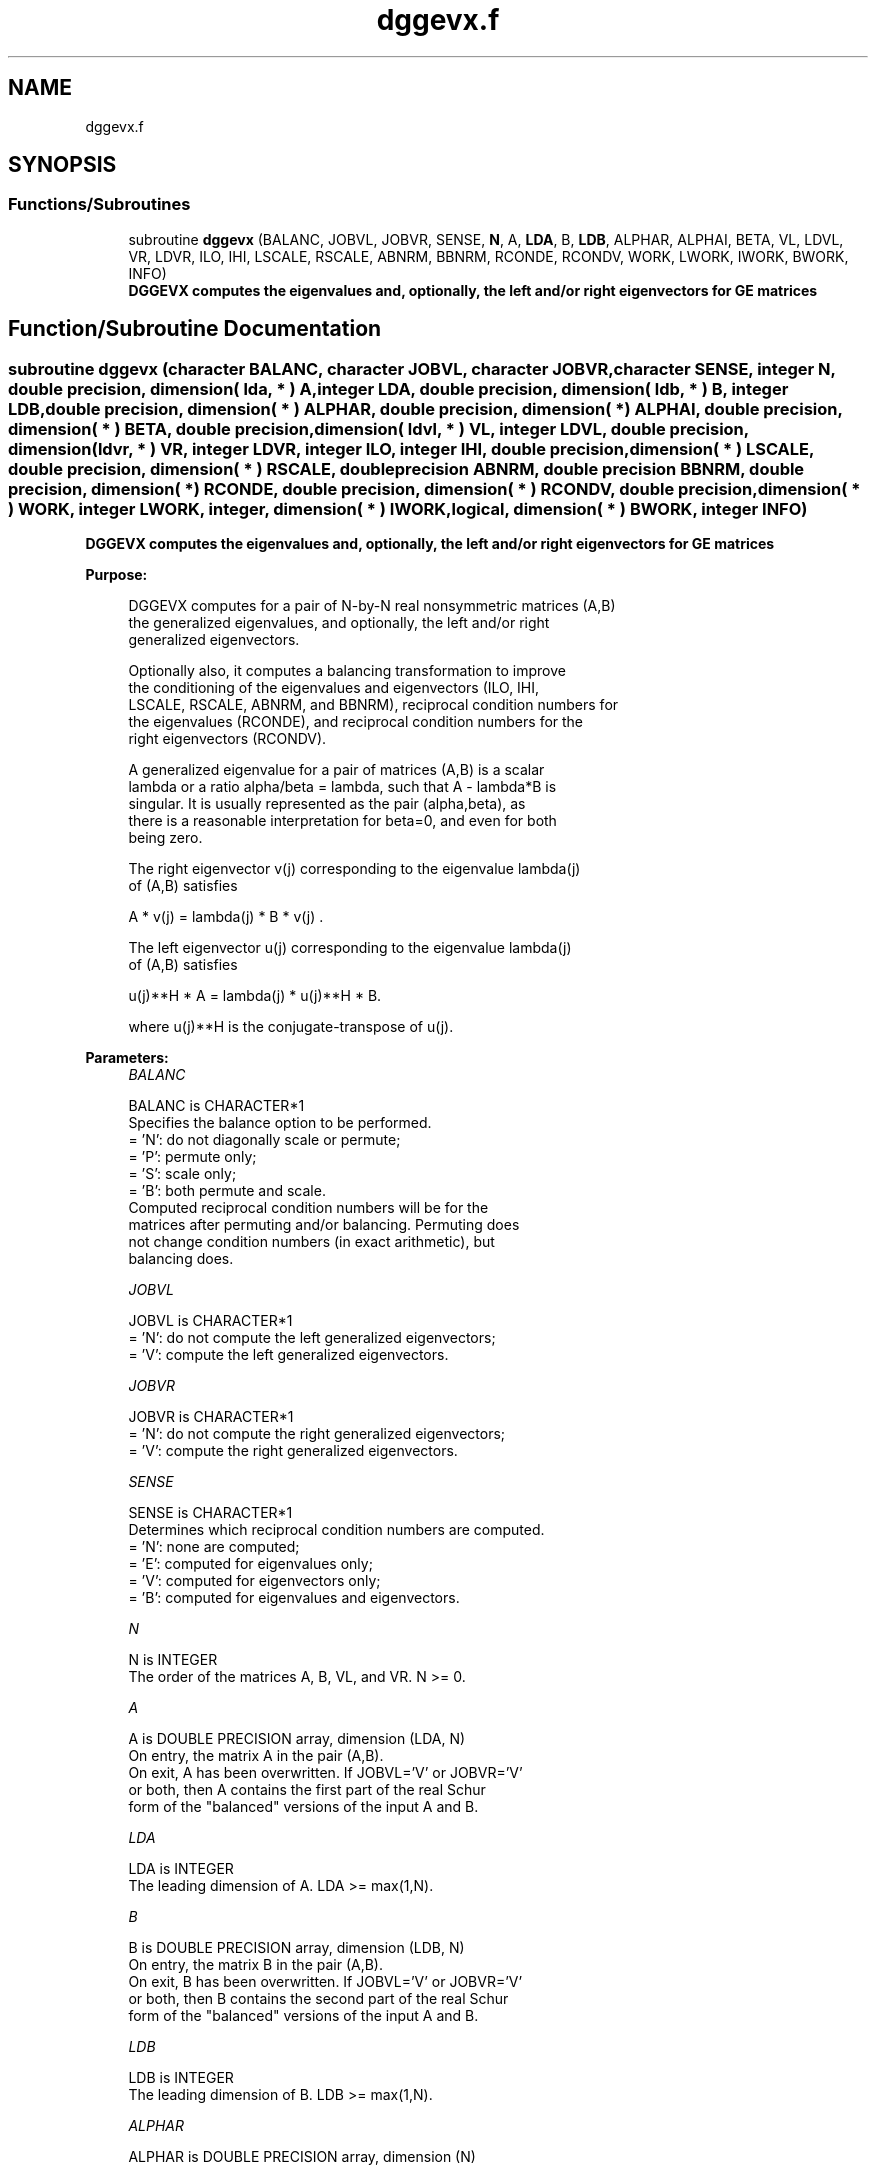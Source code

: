 .TH "dggevx.f" 3 "Tue Nov 14 2017" "Version 3.8.0" "LAPACK" \" -*- nroff -*-
.ad l
.nh
.SH NAME
dggevx.f
.SH SYNOPSIS
.br
.PP
.SS "Functions/Subroutines"

.in +1c
.ti -1c
.RI "subroutine \fBdggevx\fP (BALANC, JOBVL, JOBVR, SENSE, \fBN\fP, A, \fBLDA\fP, B, \fBLDB\fP, ALPHAR, ALPHAI, BETA, VL, LDVL, VR, LDVR, ILO, IHI, LSCALE, RSCALE, ABNRM, BBNRM, RCONDE, RCONDV, WORK, LWORK, IWORK, BWORK, INFO)"
.br
.RI "\fB DGGEVX computes the eigenvalues and, optionally, the left and/or right eigenvectors for GE matrices\fP "
.in -1c
.SH "Function/Subroutine Documentation"
.PP 
.SS "subroutine dggevx (character BALANC, character JOBVL, character JOBVR, character SENSE, integer N, double precision, dimension( lda, * ) A, integer LDA, double precision, dimension( ldb, * ) B, integer LDB, double precision, dimension( * ) ALPHAR, double precision, dimension( * ) ALPHAI, double precision, dimension( * ) BETA, double precision, dimension( ldvl, * ) VL, integer LDVL, double precision, dimension( ldvr, * ) VR, integer LDVR, integer ILO, integer IHI, double precision, dimension( * ) LSCALE, double precision, dimension( * ) RSCALE, double precision ABNRM, double precision BBNRM, double precision, dimension( * ) RCONDE, double precision, dimension( * ) RCONDV, double precision, dimension( * ) WORK, integer LWORK, integer, dimension( * ) IWORK, logical, dimension( * ) BWORK, integer INFO)"

.PP
\fB DGGEVX computes the eigenvalues and, optionally, the left and/or right eigenvectors for GE matrices\fP  
.PP
\fBPurpose: \fP
.RS 4

.PP
.nf
 DGGEVX computes for a pair of N-by-N real nonsymmetric matrices (A,B)
 the generalized eigenvalues, and optionally, the left and/or right
 generalized eigenvectors.

 Optionally also, it computes a balancing transformation to improve
 the conditioning of the eigenvalues and eigenvectors (ILO, IHI,
 LSCALE, RSCALE, ABNRM, and BBNRM), reciprocal condition numbers for
 the eigenvalues (RCONDE), and reciprocal condition numbers for the
 right eigenvectors (RCONDV).

 A generalized eigenvalue for a pair of matrices (A,B) is a scalar
 lambda or a ratio alpha/beta = lambda, such that A - lambda*B is
 singular. It is usually represented as the pair (alpha,beta), as
 there is a reasonable interpretation for beta=0, and even for both
 being zero.

 The right eigenvector v(j) corresponding to the eigenvalue lambda(j)
 of (A,B) satisfies

                  A * v(j) = lambda(j) * B * v(j) .

 The left eigenvector u(j) corresponding to the eigenvalue lambda(j)
 of (A,B) satisfies

                  u(j)**H * A  = lambda(j) * u(j)**H * B.

 where u(j)**H is the conjugate-transpose of u(j).
.fi
.PP
 
.RE
.PP
\fBParameters:\fP
.RS 4
\fIBALANC\fP 
.PP
.nf
          BALANC is CHARACTER*1
          Specifies the balance option to be performed.
          = 'N':  do not diagonally scale or permute;
          = 'P':  permute only;
          = 'S':  scale only;
          = 'B':  both permute and scale.
          Computed reciprocal condition numbers will be for the
          matrices after permuting and/or balancing. Permuting does
          not change condition numbers (in exact arithmetic), but
          balancing does.
.fi
.PP
.br
\fIJOBVL\fP 
.PP
.nf
          JOBVL is CHARACTER*1
          = 'N':  do not compute the left generalized eigenvectors;
          = 'V':  compute the left generalized eigenvectors.
.fi
.PP
.br
\fIJOBVR\fP 
.PP
.nf
          JOBVR is CHARACTER*1
          = 'N':  do not compute the right generalized eigenvectors;
          = 'V':  compute the right generalized eigenvectors.
.fi
.PP
.br
\fISENSE\fP 
.PP
.nf
          SENSE is CHARACTER*1
          Determines which reciprocal condition numbers are computed.
          = 'N': none are computed;
          = 'E': computed for eigenvalues only;
          = 'V': computed for eigenvectors only;
          = 'B': computed for eigenvalues and eigenvectors.
.fi
.PP
.br
\fIN\fP 
.PP
.nf
          N is INTEGER
          The order of the matrices A, B, VL, and VR.  N >= 0.
.fi
.PP
.br
\fIA\fP 
.PP
.nf
          A is DOUBLE PRECISION array, dimension (LDA, N)
          On entry, the matrix A in the pair (A,B).
          On exit, A has been overwritten. If JOBVL='V' or JOBVR='V'
          or both, then A contains the first part of the real Schur
          form of the "balanced" versions of the input A and B.
.fi
.PP
.br
\fILDA\fP 
.PP
.nf
          LDA is INTEGER
          The leading dimension of A.  LDA >= max(1,N).
.fi
.PP
.br
\fIB\fP 
.PP
.nf
          B is DOUBLE PRECISION array, dimension (LDB, N)
          On entry, the matrix B in the pair (A,B).
          On exit, B has been overwritten. If JOBVL='V' or JOBVR='V'
          or both, then B contains the second part of the real Schur
          form of the "balanced" versions of the input A and B.
.fi
.PP
.br
\fILDB\fP 
.PP
.nf
          LDB is INTEGER
          The leading dimension of B.  LDB >= max(1,N).
.fi
.PP
.br
\fIALPHAR\fP 
.PP
.nf
          ALPHAR is DOUBLE PRECISION array, dimension (N)
.fi
.PP
.br
\fIALPHAI\fP 
.PP
.nf
          ALPHAI is DOUBLE PRECISION array, dimension (N)
.fi
.PP
.br
\fIBETA\fP 
.PP
.nf
          BETA is DOUBLE PRECISION array, dimension (N)
          On exit, (ALPHAR(j) + ALPHAI(j)*i)/BETA(j), j=1,...,N, will
          be the generalized eigenvalues.  If ALPHAI(j) is zero, then
          the j-th eigenvalue is real; if positive, then the j-th and
          (j+1)-st eigenvalues are a complex conjugate pair, with
          ALPHAI(j+1) negative.

          Note: the quotients ALPHAR(j)/BETA(j) and ALPHAI(j)/BETA(j)
          may easily over- or underflow, and BETA(j) may even be zero.
          Thus, the user should avoid naively computing the ratio
          ALPHA/BETA. However, ALPHAR and ALPHAI will be always less
          than and usually comparable with norm(A) in magnitude, and
          BETA always less than and usually comparable with norm(B).
.fi
.PP
.br
\fIVL\fP 
.PP
.nf
          VL is DOUBLE PRECISION array, dimension (LDVL,N)
          If JOBVL = 'V', the left eigenvectors u(j) are stored one
          after another in the columns of VL, in the same order as
          their eigenvalues. If the j-th eigenvalue is real, then
          u(j) = VL(:,j), the j-th column of VL. If the j-th and
          (j+1)-th eigenvalues form a complex conjugate pair, then
          u(j) = VL(:,j)+i*VL(:,j+1) and u(j+1) = VL(:,j)-i*VL(:,j+1).
          Each eigenvector will be scaled so the largest component have
          abs(real part) + abs(imag. part) = 1.
          Not referenced if JOBVL = 'N'.
.fi
.PP
.br
\fILDVL\fP 
.PP
.nf
          LDVL is INTEGER
          The leading dimension of the matrix VL. LDVL >= 1, and
          if JOBVL = 'V', LDVL >= N.
.fi
.PP
.br
\fIVR\fP 
.PP
.nf
          VR is DOUBLE PRECISION array, dimension (LDVR,N)
          If JOBVR = 'V', the right eigenvectors v(j) are stored one
          after another in the columns of VR, in the same order as
          their eigenvalues. If the j-th eigenvalue is real, then
          v(j) = VR(:,j), the j-th column of VR. If the j-th and
          (j+1)-th eigenvalues form a complex conjugate pair, then
          v(j) = VR(:,j)+i*VR(:,j+1) and v(j+1) = VR(:,j)-i*VR(:,j+1).
          Each eigenvector will be scaled so the largest component have
          abs(real part) + abs(imag. part) = 1.
          Not referenced if JOBVR = 'N'.
.fi
.PP
.br
\fILDVR\fP 
.PP
.nf
          LDVR is INTEGER
          The leading dimension of the matrix VR. LDVR >= 1, and
          if JOBVR = 'V', LDVR >= N.
.fi
.PP
.br
\fIILO\fP 
.PP
.nf
          ILO is INTEGER
.fi
.PP
.br
\fIIHI\fP 
.PP
.nf
          IHI is INTEGER
          ILO and IHI are integer values such that on exit
          A(i,j) = 0 and B(i,j) = 0 if i > j and
          j = 1,...,ILO-1 or i = IHI+1,...,N.
          If BALANC = 'N' or 'S', ILO = 1 and IHI = N.
.fi
.PP
.br
\fILSCALE\fP 
.PP
.nf
          LSCALE is DOUBLE PRECISION array, dimension (N)
          Details of the permutations and scaling factors applied
          to the left side of A and B.  If PL(j) is the index of the
          row interchanged with row j, and DL(j) is the scaling
          factor applied to row j, then
            LSCALE(j) = PL(j)  for j = 1,...,ILO-1
                      = DL(j)  for j = ILO,...,IHI
                      = PL(j)  for j = IHI+1,...,N.
          The order in which the interchanges are made is N to IHI+1,
          then 1 to ILO-1.
.fi
.PP
.br
\fIRSCALE\fP 
.PP
.nf
          RSCALE is DOUBLE PRECISION array, dimension (N)
          Details of the permutations and scaling factors applied
          to the right side of A and B.  If PR(j) is the index of the
          column interchanged with column j, and DR(j) is the scaling
          factor applied to column j, then
            RSCALE(j) = PR(j)  for j = 1,...,ILO-1
                      = DR(j)  for j = ILO,...,IHI
                      = PR(j)  for j = IHI+1,...,N
          The order in which the interchanges are made is N to IHI+1,
          then 1 to ILO-1.
.fi
.PP
.br
\fIABNRM\fP 
.PP
.nf
          ABNRM is DOUBLE PRECISION
          The one-norm of the balanced matrix A.
.fi
.PP
.br
\fIBBNRM\fP 
.PP
.nf
          BBNRM is DOUBLE PRECISION
          The one-norm of the balanced matrix B.
.fi
.PP
.br
\fIRCONDE\fP 
.PP
.nf
          RCONDE is DOUBLE PRECISION array, dimension (N)
          If SENSE = 'E' or 'B', the reciprocal condition numbers of
          the eigenvalues, stored in consecutive elements of the array.
          For a complex conjugate pair of eigenvalues two consecutive
          elements of RCONDE are set to the same value. Thus RCONDE(j),
          RCONDV(j), and the j-th columns of VL and VR all correspond
          to the j-th eigenpair.
          If SENSE = 'N or 'V', RCONDE is not referenced.
.fi
.PP
.br
\fIRCONDV\fP 
.PP
.nf
          RCONDV is DOUBLE PRECISION array, dimension (N)
          If SENSE = 'V' or 'B', the estimated reciprocal condition
          numbers of the eigenvectors, stored in consecutive elements
          of the array. For a complex eigenvector two consecutive
          elements of RCONDV are set to the same value. If the
          eigenvalues cannot be reordered to compute RCONDV(j),
          RCONDV(j) is set to 0; this can only occur when the true
          value would be very small anyway.
          If SENSE = 'N' or 'E', RCONDV is not referenced.
.fi
.PP
.br
\fIWORK\fP 
.PP
.nf
          WORK is DOUBLE PRECISION array, dimension (MAX(1,LWORK))
          On exit, if INFO = 0, WORK(1) returns the optimal LWORK.
.fi
.PP
.br
\fILWORK\fP 
.PP
.nf
          LWORK is INTEGER
          The dimension of the array WORK. LWORK >= max(1,2*N).
          If BALANC = 'S' or 'B', or JOBVL = 'V', or JOBVR = 'V',
          LWORK >= max(1,6*N).
          If SENSE = 'E' or 'B', LWORK >= max(1,10*N).
          If SENSE = 'V' or 'B', LWORK >= 2*N*N+8*N+16.

          If LWORK = -1, then a workspace query is assumed; the routine
          only calculates the optimal size of the WORK array, returns
          this value as the first entry of the WORK array, and no error
          message related to LWORK is issued by XERBLA.
.fi
.PP
.br
\fIIWORK\fP 
.PP
.nf
          IWORK is INTEGER array, dimension (N+6)
          If SENSE = 'E', IWORK is not referenced.
.fi
.PP
.br
\fIBWORK\fP 
.PP
.nf
          BWORK is LOGICAL array, dimension (N)
          If SENSE = 'N', BWORK is not referenced.
.fi
.PP
.br
\fIINFO\fP 
.PP
.nf
          INFO is INTEGER
          = 0:  successful exit
          < 0:  if INFO = -i, the i-th argument had an illegal value.
          = 1,...,N:
                The QZ iteration failed.  No eigenvectors have been
                calculated, but ALPHAR(j), ALPHAI(j), and BETA(j)
                should be correct for j=INFO+1,...,N.
          > N:  =N+1: other than QZ iteration failed in DHGEQZ.
                =N+2: error return from DTGEVC.
.fi
.PP
 
.RE
.PP
\fBAuthor:\fP
.RS 4
Univ\&. of Tennessee 
.PP
Univ\&. of California Berkeley 
.PP
Univ\&. of Colorado Denver 
.PP
NAG Ltd\&. 
.RE
.PP
\fBDate:\fP
.RS 4
April 2012 
.RE
.PP
\fBFurther Details: \fP
.RS 4

.PP
.nf
  Balancing a matrix pair (A,B) includes, first, permuting rows and
  columns to isolate eigenvalues, second, applying diagonal similarity
  transformation to the rows and columns to make the rows and columns
  as close in norm as possible. The computed reciprocal condition
  numbers correspond to the balanced matrix. Permuting rows and columns
  will not change the condition numbers (in exact arithmetic) but
  diagonal scaling will.  For further explanation of balancing, see
  section 4.11.1.2 of LAPACK Users' Guide.

  An approximate error bound on the chordal distance between the i-th
  computed generalized eigenvalue w and the corresponding exact
  eigenvalue lambda is

       chord(w, lambda) <= EPS * norm(ABNRM, BBNRM) / RCONDE(I)

  An approximate error bound for the angle between the i-th computed
  eigenvector VL(i) or VR(i) is given by

       EPS * norm(ABNRM, BBNRM) / DIF(i).

  For further explanation of the reciprocal condition numbers RCONDE
  and RCONDV, see section 4.11 of LAPACK User's Guide.
.fi
.PP
 
.RE
.PP

.PP
Definition at line 393 of file dggevx\&.f\&.
.SH "Author"
.PP 
Generated automatically by Doxygen for LAPACK from the source code\&.
